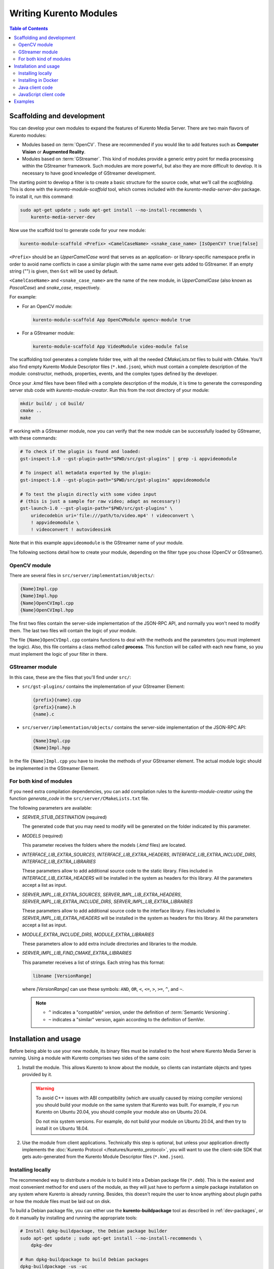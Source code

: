 =======================
Writing Kurento Modules
=======================

.. contents:: Table of Contents



Scaffolding and development
===========================

You can develop your own modules to expand the features of Kurento Media Server. There are two main flavors of Kurento modules:

* Modules based on :term:`OpenCV`. These are recommended if you would like to add features such as **Computer Vision** or **Augmented Reality**.

* Modules based on :term:`GStreamer`. This kind of modules provide a generic entry point for media processing within the GStreamer framework. Such modules are more powerful, but also they are more difficult to develop. It is necessary to have good knowledge of GStreamer development.

The starting point to develop a filter is to create a basic structure for the source code, what we'll call the *scaffolding*. This is done with the *kurento-module-scaffold* tool, which comes included with the *kurento-media-server-dev* package. To install it, run this command:

.. code-block:: shell

   sudo apt-get update ; sudo apt-get install --no-install-recommends \
       kurento-media-server-dev

Now use the scaffold tool to generate code for your new module:

.. code-block:: shell

   kurento-module-scaffold <Prefix> <CamelCaseName> <snake_case_name> [IsOpenCV? true|false]

``<Prefix>`` should be an *UpperCamelCase* word that serves as an application- or library-specific namespace prefix in order to avoid name conflicts in case a similar plugin with the same name ever gets added to GStreamer. If an empty string ("") is given, then ``Gst`` will be used by default.

``<CamelCaseName>`` and ``<snake_case_name>`` are the name of the new module, in *UpperCamelCase* (also known as *PascalCase*) and *snake_case*, respectively.

For example:

* For an OpenCV module:

  .. code-block:: shell

     kurento-module-scaffold App OpenCVModule opencv-module true

* For a GStreamer module:

  .. code-block:: shell

     kurento-module-scaffold App VideoModule video-module false

The scaffolding tool generates a complete folder tree, with all the needed *CMakeLists.txt* files to build with CMake. You'll also find empty Kurento Module Descriptor files (``*.kmd.json``), which must contain a complete description of the module: constructor, methods, properties, events, and the complex types defined by the developer.

Once your *.kmd* files have been filled with a complete description of the module, it is time to generate the corresponding server stub code with *kurento-module-creator*. Run this from the root directory of your module:

.. code-block:: shell

   mkdir build/ ; cd build/
   cmake ..
   make

If working with a GStreamer module, now you can verify that the new module can be successfully loaded by GStreamer, with these commands:

.. code-block:: shell

   # To check if the plugin is found and loaded:
   gst-inspect-1.0 --gst-plugin-path="$PWD/src/gst-plugins" | grep -i appvideomodule

   # To inspect all metadata exported by the plugin:
   gst-inspect-1.0 --gst-plugin-path="$PWD/src/gst-plugins" appvideomodule

   # To test the plugin directly with some video input
   # (this is just a sample for raw video; adapt as necessary!)
   gst-launch-1.0 --gst-plugin-path="$PWD/src/gst-plugins" \
       uridecodebin uri='file:///path/to/video.mp4' ! videoconvert \
       ! appvideomodule \
       ! videoconvert ! autovideosink

Note that in this example ``appvideomodule`` is the GStreamer name of your module.

The following sections detail how to create your module, depending on the filter type you chose (OpenCV or GStreamer).



OpenCV module
-------------

There are several files in ``src/server/implementation/objects/``:

.. code-block:: text

   {Name}Impl.cpp
   {Name}Impl.hpp
   {Name}OpenCVImpl.cpp
   {Name}OpenCVImpl.hpp

The first two files contain the server-side implementation of the JSON-RPC API, and normally you won't need to modify them. The last two files will contain the logic of your module.

The file ``{Name}OpenCVImpl.cpp`` contains functions to deal with the methods and the parameters (you must implement the logic). Also, this file contains a class method called **process**. This function will be called with each new frame, so you must implement the logic of your filter in there.



GStreamer module
----------------

In this case, these are the files that you'll find under ``src/``:

* ``src/gst-plugins/`` contains the implementation of your GStreamer Element:

  .. code-block:: text

     {prefix}{name}.cpp
     {prefix}{name}.h
     {name}.c

* ``src/server/implementation/objects/`` contains the server-side implementation of the JSON-RPC API:

  .. code-block:: text

     {Name}Impl.cpp
     {Name}Impl.hpp

In the file ``{Name}Impl.cpp`` you have to invoke the methods of your GStreamer element. The actual module logic should be implemented in the GStreamer Element.



For both kind of modules
------------------------

If you need extra compilation dependencies, you can add compilation rules to the *kurento-module-creator* using the function *generate_code* in the ``src/server/CMakeLists.txt`` file.

The following parameters are available:

* *SERVER_STUB_DESTINATION* (required)

  The generated code that you may need to modify will be generated on the folder indicated by this parameter.

* *MODELS* (required)

  This parameter receives the folders where the models (*.kmd* files) are located.

* *INTERFACE_LIB_EXTRA_SOURCES*, *INTERFACE_LIB_EXTRA_HEADERS*, *INTERFACE_LIB_EXTRA_INCLUDE_DIRS*, *INTERFACE_LIB_EXTRA_LIBRARIES*

  These parameters allow to add additional source code to the static library. Files included in *INTERFACE_LIB_EXTRA_HEADERS* will be installed in the system as headers for this library. All the parameters accept a list as input.

* *SERVER_IMPL_LIB_EXTRA_SOURCES*, *SERVER_IMPL_LIB_EXTRA_HEADERS*, *SERVER_IMPL_LIB_EXTRA_INCLUDE_DIRS*, *SERVER_IMPL_LIB_EXTRA_LIBRARIES*

  These parameters allow to add additional source code to the interface library.  Files included in *SERVER_IMPL_LIB_EXTRA_HEADERS* will be installed in the system as headers for this library. All the parameters accept a list as input.

* *MODULE_EXTRA_INCLUDE_DIRS*, *MODULE_EXTRA_LIBRARIES*

  These parameters allow to add extra include directories and libraries to the module.

* *SERVER_IMPL_LIB_FIND_CMAKE_EXTRA_LIBRARIES*

  This parameter receives a list of strings. Each string has this format:

  .. code-block:: text

     libname [VersionRange]

  where *[VersionRange]* can use these symbols: ``AND``, ``OR``, ``<``, ``<=``, ``>``, ``>=``, ``^``, and ``~``.

  .. note::

     * ``^`` indicates a "compatible" version, under the definition of :term:`Semantic Versioning`.
     * ``~`` indicates a "similar" version, again according to the definition of SemVer.



Installation and usage
======================

Before being able to use your new module, its binary files must be installed to the host where Kurento Media Server is running. Using a module with Kurento comprises two sides of the same coin:

1. Install the module. This allows Kurento to know about the module, so clients can instantiate objects and types provided by it.

   .. warning::

      To avoid C++ issues with ABI compatibility (which are usually caused by mixing compiler versions) you should build your module on the same system that Kurento was built. For example, if you run Kurento on Ubuntu 20.04, you should compile your module also on Ubuntu 20.04.

      Do not mix system versions. For example, do not build your module on Ubuntu 20.04, and then try to install it on Ubuntu 18.04.

2. Use the module from client applications. Technically this step is optional, but unless your application directly implements the :doc:`Kurento Protocol </features/kurento_protocol>`, you will want to use the client-side SDK that gets auto-generated from the Kurento Module Descriptor files (``*.kmd.json``).



Installing locally
------------------

The recommended way to distribute a module is to build it into a Debian package file (``*.deb``). This is the easiest and most convenient method for end users of the module, as they will just have to perform a simple package installation on any system where Kurento is already running. Besides, this doesn't require the user to know anything about plugin paths or how the module files must be laid out on disk.

To build a Debian package file, you can either use the **kurento-buildpackage** tool as described in :ref:`dev-packages`, or do it manually by installing and running the appropriate tools:

.. code-block:: shell

   # Install dpkg-buildpackage, the Debian package builder
   sudo apt-get update ; sudo apt-get install --no-install-recommends \
       dpkg-dev

   # Run dpkg-buildpackage to build Debian packages
   dpkg-buildpackage -us -uc

   # Copy the generated packages to their final destination
   cp ../*.*deb /path/to/destination/

The Debian builder tool ends up generating one or more *.deb* package files **in the parent directory** from where it was called, together with some additional files that can be ignored. For example:

.. code-block:: shell-session

   $ ls -1 ../*.*deb
   ../videomodule-dev_0.0.1~rc1_amd64.deb
   ../videomodule_0.0.1~rc1_amd64.deb

Depending on the contents of the module project, the Debian package builder can generate multiple *.deb* files:

* The file without any suffix contains the shared library code that has been compiled from source code. This is the file that end users of the module will need to install in their systems.
* *-dev* packages contain header files and are used by *other developers* to build their software upon the module's code. This is not needed by end users.
* *-doc* packages usually contain *manpages* and other documentation, if the module contained any.
* *-dbg* and *-dbgsym* packages contain the debug symbols that have been extracted from the compilation process. It can be used by other developers to troubleshoot crashes and provide bug reports.

Now copy and install the package(s) into any Debian or Ubuntu based system where Kurento is already installed:

.. code-block:: shell

   sudo dpkg -i videomodule_0.0.1~rc1_amd64.deb

For more information about the process of creating Debian packages, check these resources:

* `Debian Building Tutorial <https://wiki.debian.org/BuildingTutorial>`__
* `Debian Policy Manual <https://www.debian.org/doc/debian-policy/index.html>`__

**Alternatively**, it is also possible to just build the module and manually copy its binary files to the destination system. You can then define the following environment variables in the file ``/etc/default/kurento-media-server``, to instruct Kurento about where the plugin files have been copied:

.. code-block:: shell

   KURENTO_MODULES_PATH="$KURENTO_MODULES_PATH:/path/to/module"
   GST_PLUGIN_PATH="$GST_PLUGIN_PATH:/path/to/module"

Kurento will then add these paths to the path lookup it performs at startup, when looking for all available plugins.

When ready, you should **verify the module installation**. Run Kurento twice, with the ``--version`` and ``--list`` arguments. The former shows a list of all installed modules and their versions, while the latter prints a list of all the actual *MediaObject* Factories that clients can invoke with the JSON-RPC API. Your own module should show up in both lists:

.. code-block:: shell-session
   :emphasize-lines: 7,12,13

   $ /usr/bin/kurento-media-server --version
   Kurento Media Server version: 7.0.0
   Found modules:
       'core' version 7.0.0
       'elements' version 7.0.0
       'filters' version 7.0.0
       'appvideomodule' version 0.0.1~0.gd61e201

   $ /usr/bin/kurento-media-server --list
   Available factories:
       [...]
       AppVideoModule
       appvideomodule.AppVideoModule



Installing in Docker
--------------------

It is perfectly possible to install and use additional Kurento modules with Docker-based deployments of Kurento Media Server. To do so, first follow any of the installation methods described above, but then instead of copying files to a host server you would add them into a Docker image or container.

Our recommendation is to leverage the `FROM <https://docs.docker.com/engine/reference/builder/#from>`__ feature of *Dockerfiles*, to derive directly from a `Kurento Docker image <https://hub.docker.com/r/kurento/kurento-media-server>`__, and create your own fully customized image.

A ``Dockerfile`` such as this one would be a good enough starting point:

.. code-block:: docker

   FROM kurento/kurento-media-server:|VERSION_KMS|
   COPY video-module_0.0.1~rc1_amd64.deb /
   RUN dpkg -i /video-module_0.0.1~rc1_amd64.deb

Now build the new image:

.. code-block:: shell-session

   $ docker build --tag kurento-with-video-module:|VERSION_KMS| .
   Step 1/3 : FROM kurento/kurento-media-server:|VERSION_KMS|
   Step 2/3 : COPY video-module_0.0.1~rc1_amd64.deb /
   Step 3/3 : RUN dpkg -i /video-module_0.0.1~rc1_amd64.deb
   Successfully built d10d3b4a8202
   Successfully tagged kurento-with-video-module:|VERSION_KMS|

And verify your module is correctly loaded by Kurento:

.. code-block:: shell-session
   :emphasize-lines: 7,12,13

   $ docker run --rm kurento-with-video-module:|VERSION_KMS| --version
   Kurento Media Server version: 7.0.0
   Found modules:
       'core' version 7.0.0
       'elements' version 7.0.0
       'filters' version 7.0.0
       'appvideomodule' version 0.0.1~0.gd61e201

   $ docker run --rm kurento-with-video-module:|VERSION_KMS| --list
   Available factories:
       [...]
       AppVideoModule
       appvideomodule.AppVideoModule



Java client code
----------------

Run this from the root directory of your module:

.. code-block:: shell

   mkdir build/ ; cd build/
   cmake -DGENERATE_JAVA_CLIENT_PROJECT=TRUE ..

This generates a ``build/java/`` directory, containing all the client code. You can now run either of these commands:

* ``make java`` (equivalent to ``mvn clean package``) to build the Maven package.
* ``make java_install`` (equivalent to ``mvn clean install``) to build the Maven package and install it into the local repository (typically located at *$HOME/.m2/*).

Finally, to actually use the module in your Maven project, you have to add the dependency to the *pom.xml* file:

.. code-block:: xml

   <project>
       ...
       <dependencies>
           <dependency>
               <groupId>org.kurento.module</groupId>
               <artifactId>{name}</artifactId>
               <version>0.0.1-SNAPSHOT</version>
           </dependency>
       </dependencies>
       ...
   </project>

Then you will be able to instantiate and use the new module in your Java code. For example, Kurento's `OpenCV plugin sample <https://github.com/Kurento/kurento/server/module-examples/opencv-example/>`__ is used like this:

.. code-block:: java

   import org.kurento.module.opencvpluginsample.OpenCVPluginSample;
   [...]
   final OpenCVPluginSample myFilter =
     new OpenCVPluginSample.Builder(pipeline).build();
   myFilter.setFilterType(0);
   [...]
   myWebRtcEndpoint1.connect(myFilter);
   myFilter.connect(myWebRtcEndpoint2);

The result is, as expected, that the OpenCV plugin sample applies a :wikipedia:`Canny edge detector` to the original image:

.. figure:: ../images/kurento-module-opencv-example.png
   :align: center
   :alt:   Kurento's OpenCV plugin sample, applying a Canny edge detector

   *Kurento's OpenCV plugin sample, applying a Canny edge detector*



JavaScript client code
----------------------

Run this from the root directory of your module:

.. code-block:: shell

   mkdir build/ ; cd build/
   cmake -DGENERATE_JS_CLIENT_PROJECT=TRUE ..

This generates a ``build/js/`` directory, containing all the client code. You can now manually copy this code to your application. Alternatively, you can use :term:`Bower` (for *Browser JavaScript*) or :term:`NPM` (for *Node.js*). To do that, you should add your JavaScript module as a dependency in your *bower.json* or *package.json* file, respectively:

.. code-block:: json

   "dependencies": {
     "{name}": "0.0.1"
   }



Examples
========

Simple examples for both kinds of modules are available in the GitHub repo https://github.com/Kurento/kurento:

* ``server/module-examples/gstreamer-example``
* ``server/module-examples/opencv-example``

There are a lot of examples showing how to define methods, parameters or events in the "extra" modules that Kurento provides for demonstration purposes:

* ``server/module-examples/pointerdetector/src/server/interface``
* ``server/module-examples/crowddetector/src/server/interface``
* ``server/module-examples/chroma/src/server/interface``
* ``server/module-examples/platedetector/src/server/interface``

Besides that, all of the Kurento main modules are developed using this methodology, so you can also have a look in these at:

* ``server/module-core``
* ``server/module-elements``
* ``server/module-filters``
